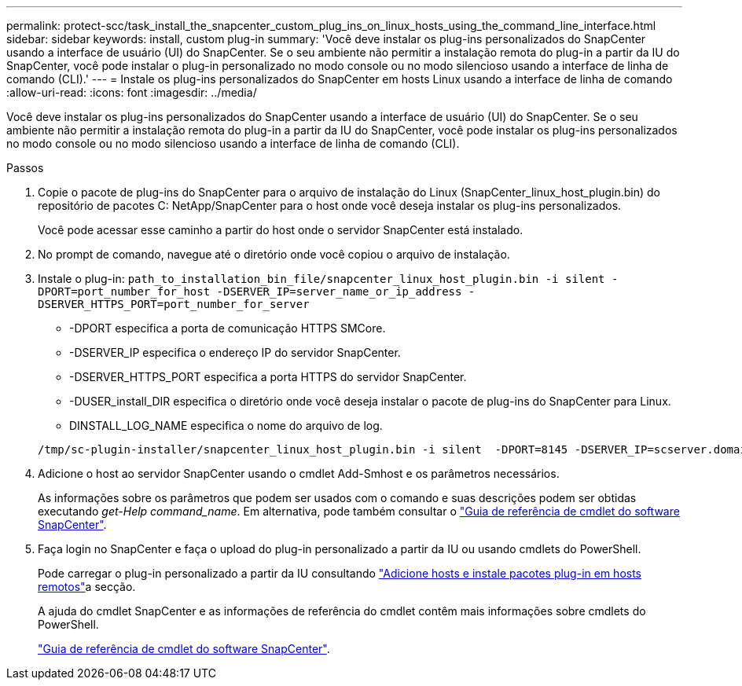 ---
permalink: protect-scc/task_install_the_snapcenter_custom_plug_ins_on_linux_hosts_using_the_command_line_interface.html 
sidebar: sidebar 
keywords: install, custom plug-in 
summary: 'Você deve instalar os plug-ins personalizados do SnapCenter usando a interface de usuário (UI) do SnapCenter. Se o seu ambiente não permitir a instalação remota do plug-in a partir da IU do SnapCenter, você pode instalar o plug-in personalizado no modo console ou no modo silencioso usando a interface de linha de comando (CLI).' 
---
= Instale os plug-ins personalizados do SnapCenter em hosts Linux usando a interface de linha de comando
:allow-uri-read: 
:icons: font
:imagesdir: ../media/


[role="lead"]
Você deve instalar os plug-ins personalizados do SnapCenter usando a interface de usuário (UI) do SnapCenter. Se o seu ambiente não permitir a instalação remota do plug-in a partir da IU do SnapCenter, você pode instalar os plug-ins personalizados no modo console ou no modo silencioso usando a interface de linha de comando (CLI).

.Passos
. Copie o pacote de plug-ins do SnapCenter para o arquivo de instalação do Linux (SnapCenter_linux_host_plugin.bin) do repositório de pacotes C: NetApp/SnapCenter para o host onde você deseja instalar os plug-ins personalizados.
+
Você pode acessar esse caminho a partir do host onde o servidor SnapCenter está instalado.

. No prompt de comando, navegue até o diretório onde você copiou o arquivo de instalação.
. Instale o plug-in: `path_to_installation_bin_file/snapcenter_linux_host_plugin.bin -i silent -DPORT=port_number_for_host -DSERVER_IP=server_name_or_ip_address -DSERVER_HTTPS_PORT=port_number_for_server`
+
** -DPORT especifica a porta de comunicação HTTPS SMCore.
** -DSERVER_IP especifica o endereço IP do servidor SnapCenter.
** -DSERVER_HTTPS_PORT especifica a porta HTTPS do servidor SnapCenter.
** -DUSER_install_DIR especifica o diretório onde você deseja instalar o pacote de plug-ins do SnapCenter para Linux.
** DINSTALL_LOG_NAME especifica o nome do arquivo de log.


+
[listing]
----
/tmp/sc-plugin-installer/snapcenter_linux_host_plugin.bin -i silent  -DPORT=8145 -DSERVER_IP=scserver.domain.com -DSERVER_HTTPS_PORT=8146 -DUSER_INSTALL_DIR=/opt -DINSTALL_LOG_NAME=SnapCenter_Linux_Host_Plugin_Install_2.log -DCHOSEN_FEATURE_LIST=CUSTOM
----
. Adicione o host ao servidor SnapCenter usando o cmdlet Add-Smhost e os parâmetros necessários.
+
As informações sobre os parâmetros que podem ser usados com o comando e suas descrições podem ser obtidas executando _get-Help command_name_. Em alternativa, pode também consultar o https://docs.netapp.com/us-en/snapcenter-cmdlets-50/index.html["Guia de referência de cmdlet do software SnapCenter"^].

. Faça login no SnapCenter e faça o upload do plug-in personalizado a partir da IU ou usando cmdlets do PowerShell.
+
Pode carregar o plug-in personalizado a partir da IU consultando link:task_add_hosts_and_install_plug_in_packages_on_remote_hosts_scc.html["Adicione hosts e instale pacotes plug-in em hosts remotos"]a secção.

+
A ajuda do cmdlet SnapCenter e as informações de referência do cmdlet contêm mais informações sobre cmdlets do PowerShell.

+
https://docs.netapp.com/us-en/snapcenter-cmdlets-50/index.html["Guia de referência de cmdlet do software SnapCenter"^].


